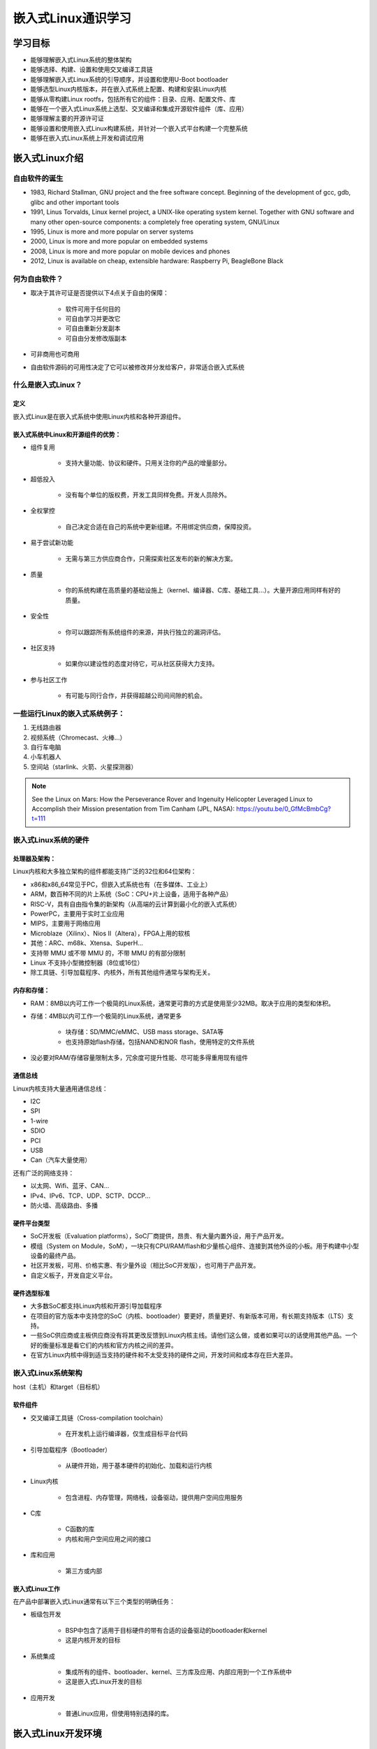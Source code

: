 嵌入式Linux通识学习
===========================================================

学习目标
~~~~~~~~~~~~~~~~~~~~~~~~~~~~~~~~~~~~~~~~~~~~~~~~~~~~~~~~~~~

* 能够理解嵌入式Linux系统的整体架构

* 能够选择、构建、设置和使用交叉编译工具链

* 能够理解嵌入式Linux系统的引导顺序，并设置和使用U-Boot bootloader

* 能够选型Linux内核版本，并在嵌入式系统上配置、构建和安装Linux内核

* 能够从零构建Linux rootfs，包括所有它的组件：目录、应用、配置文件、库

* 能够在一个嵌入式Linux系统上选型、交叉编译和集成开源软件组件（库、应用）

* 能够理解主要的开源许可证

* 能够设置和使用嵌入式Linux构建系统，并针对一个嵌入式平台构建一个完整系统

* 能够在嵌入式Linux系统上开发和调试应用

嵌入式Linux介绍
~~~~~~~~~~~~~~~~~~~~~~~~~~~~~~~~~~~~~~~~~~~~~~~~~~~~~~~~~~~

自由软件的诞生
-----------------------------------------------------------

* 1983, Richard Stallman, GNU project and the free software concept. Beginning of the development of gcc, gdb, glibc and other important tools

* 1991, Linus Torvalds, Linux kernel project, a UNIX-like operating system kernel. Together with GNU software and many other open-source components: a completely free operating system, GNU/Linux

* 1995, Linux is more and more popular on server systems

* 2000, Linux is more and more popular on embedded systems

* 2008, Linux is more and more popular on mobile devices and phones

* 2012, Linux is available on cheap, extensible hardware: Raspberry Pi, BeagleBone Black

何为自由软件？
-----------------------------------------------------------

* 取决于其许可证是否提供以下4点关于自由的保障：

    * 软件可用于任何目的

    * 可自由学习并更改它

    * 可自由重新分发副本

    * 可自由分发修改版副本

* 可非商用也可商用

* 自由软件源码的可用性决定了它可以被修改并分发给客户，非常适合嵌入式系统

什么是嵌入式Linux？
-----------------------------------------------------------

定义
^^^^^^^^^^^^^^^^^^^^^^^^^^^^^^^^^^^^^^^^^^^^^^^^^^^^^^^^^^^

嵌入式Linux是在嵌入式系统中使用Linux内核和各种开源组件。

嵌入式系统中Linux和开源组件的优势：
^^^^^^^^^^^^^^^^^^^^^^^^^^^^^^^^^^^^^^^^^^^^^^^^^^^^^^^^^^^

* 组件复用

    * 支持大量功能、协议和硬件。只用关注你的产品的增量部分。

* 超低投入

    * 没有每个单位的版权费，开发工具同样免费。开发人员除外。

* 全权掌控

    * 自己决定合适在自己的系统中更新组建。不用绑定供应商，保障投资。

* 易于尝试新功能

    * 无需与第三方供应商合作，只需探索社区发布的新的解决方案。

* 质量

    * 你的系统构建在高质量的基础设施上（kernel、编译器、C库、基础工具...）。大量开源应用同样有好的质量。

* 安全性

    * 你可以跟踪所有系统组件的来源，并执行独立的漏洞评估。

* 社区支持

    * 如果你以建设性的态度对待它，可从社区获得大力支持。

* 参与社区工作

    * 有可能与同行合作，并获得超越公司间间隙的机会。

一些运行Linux的嵌入式系统例子：
-----------------------------------------------------------

1. 无线路由器
2. 视频系统（Chromecast、火棒...）
3. 自行车电脑
4. 小车机器人
5. 空间站（starlink、火箭、火星探测器）

.. image::

    res/Linux_on_Mars.png

.. image::

    res/Linux_on_Mars_arch.png

.. note:: See the Linux on Mars: How the Perseverance Rover and Ingenuity Helicopter Leveraged Linux to Accomplish their Mission presentation from Tim Canham (JPL, NASA): https://youtu.be/0_GfMcBmbCg?t=111

嵌入式Linux系统的硬件
-----------------------------------------------------------

处理器及架构：
^^^^^^^^^^^^^^^^^^^^^^^^^^^^^^^^^^^^^^^^^^^^^^^^^^^^^^^^^^^

Linux内核和大多独立架构的组件都能支持广泛的32位和64位架构：

* x86和x86_64常见于PC，但嵌入式系统也有（在多媒体、工业上）

* ARM，数百种不同的片上系统（SoC：CPU+片上设备，适用于各种产品）

* RISC-V，具有自由指令集的新架构（从高端的云计算到最小化的嵌入式系统）

* PowerPC，主要用于实时工业应用

* MIPS，主要用于网络应用

* Microblaze（Xilinx）、Nios II（Altera），FPGA上用的软核

* 其他：ARC、m68k、Xtensa、SuperH...

* 支持带 MMU 或不带 MMU 的，不带 MMU 的有部分限制

* Linux 不支持小型微控制器（8位或16位）

* 除工具链、引导加载程序、内核外，所有其他组件通常与架构无关。

内存和存储：
^^^^^^^^^^^^^^^^^^^^^^^^^^^^^^^^^^^^^^^^^^^^^^^^^^^^^^^^^^^

* RAM：8MB以内可工作一个极简的Linux系统，通常更可靠的方式是使用至少32MB。取决于应用的类型和体积。

* 存储：4MB以内可工作一个极简的Linux系统，通常更多

    * 块存储：SD/MMC/eMMC、USB mass storage、SATA等

    * 也支持原始flash存储，包括NAND和NOR flash，使用特定的文件系统

* 没必要对RAM/存储容量限制太多，冗余度可提升性能、尽可能多得重用现有组件

通信总线
^^^^^^^^^^^^^^^^^^^^^^^^^^^^^^^^^^^^^^^^^^^^^^^^^^^^^^^^^^^

Linux内核支持大量通用通信总线：

* I2C
* SPI
* 1-wire
* SDIO
* PCI
* USB
* Can（汽车大量使用）

还有广泛的网络支持：

* 以太网、Wifi、蓝牙、CAN...
* IPv4、IPv6、TCP、UDP、SCTP、DCCP...
* 防火墙、高级路由、多播

硬件平台类型
^^^^^^^^^^^^^^^^^^^^^^^^^^^^^^^^^^^^^^^^^^^^^^^^^^^^^^^^^^^

* SoC开发板（Evaluation platforms），SoC厂商提供，昂贵、有大量内置外设，用于产品开发。

* 模组（System on Module，SoM），一块只有CPU/RAM/flash和少量核心组件、连接到其他外设的小板。用于构建中小型设备的最终产品。

* 社区开发板，可用、价格实惠、有少量外设（相比SoC开发版），也可用于产品开发。

* 自定义板子，开发自定义平台。

硬件选型标准
^^^^^^^^^^^^^^^^^^^^^^^^^^^^^^^^^^^^^^^^^^^^^^^^^^^^^^^^^^^

* 大多数SoC都支持Linux内核和开源引导加载程序

* 在项目的官方版本中支持您的SoC（内核、bootloader）要更好，质量更好、有新版本可用，有长期支持版本（LTS）支持。

* 一些SoC供应商或主板供应商没有将其更改反馈到Linux内核主线。请他们这么做，或者如果可以的话使用其他产品。一个好的衡量标准是看它们的内核和官方内核之间的差异。

* 在官方Linux内核中得到适当支持的硬件和不太受支持的硬件之间，开发时间和成本存在巨大差异。

嵌入式Linux系统架构
-----------------------------------------------------------

host（主机）和target（目标机）

.. image::
    res/host_target_arch.svg

软件组件
^^^^^^^^^^^^^^^^^^^^^^^^^^^^^^^^^^^^^^^^^^^^^^^^^^^^^^^^^^^

* 交叉编译工具链（Cross-compilation toolchain）

    * 在开发机上运行编译器，仅生成目标平台代码

* 引导加载程序（Bootloader）

    * 从硬件开始，用于基本硬件的初始化、加载和运行内核

* Linux内核

    * 包含进程、内存管理，网络栈，设备驱动，提供用户空间应用服务

* C库

    * C函数的库
    * 内核和用户空间应用之间的接口

* 库和应用

    * 第三方或内部

嵌入式Linux工作
^^^^^^^^^^^^^^^^^^^^^^^^^^^^^^^^^^^^^^^^^^^^^^^^^^^^^^^^^^^

在产品中部署嵌入式Linux通常有以下三个类型的明确任务：

* 板级包开发

    * BSP中包含了适用于目标硬件的带有合适的设备驱动的bootloader和kernel
    * 这是内核开发的目标

* 系统集成

    * 集成所有的组件、bootloader、kernel、三方库及应用、内部应用到一个工作系统中
    * 这是嵌入式Linux开发的目标

* 应用开发

    * 普通Linux应用，但使用特别选择的库。

嵌入式Linux开发环境
~~~~~~~~~~~~~~~~~~~~~~~~~~~~~~~~~~~~~~~~~~~~~~~~~~~~~~~~~~~

Linux开发用OS
-----------------------------------------------------------

强烈推荐嵌入式Linux开发者使用 GNU/Linux 作为桌面OS，原因如下：

* 所有社区工具都是为在Linux上运行而开发和设计的，在windows、macos上使用会带来麻烦。

* 一以贯之的Linux使用方式。

* WSL2用于实际开发时，有诸多弊病且无法解决，比如docker的问题。


主机和目标机的通讯
-----------------------------------------------------------

嵌入式开发的明确分割线：

* 主机（hist），开发机，高性能PC

* 目标机（target），正在开发的嵌入式系统

* 之间通过各种方式相连：

    * 串行线连接：几乎总是，调试用
    * 网络连接：经常
    * JTAG接口连接：用于low-level调试

.. image::
    res/host_target_connections.svg

串行通信程序
-----------------------------------------------------------

.. _tio: https://github.com/tio/tio

* 嵌入式开发的基础工具就是串行通信程序，好比Windows中的HyperTerminal

* Linux中有大量可选项：Minicom, Picocom, Gtkterm, Putty, screen, tmux, `tio`_(比较新)

* 推荐使用 Picocom
    
    * 语法： picocom -b BAUD_RATE /dev/SERIAL_DEVICE
    * 示例： picocom -b 115200 /dev/ttyUSB0
    * 退出： CTRL-A + CTRL-X

* 典型串口设备：

    * ttyUSBx 用于USB转串口

    * ttySx 用于真实串口端口

交叉编译工具链
~~~~~~~~~~~~~~~~~~~~~~~~~~~~~~~~~~~~~~~~~~~~~~~~~~~~~~~~~~~

定义及组件
-----------------------------------------------------------

通常GNU/Linux工作环境下的可用开发工具属于原生工具链，生成工作环境下的代码，如x86架构的。

嵌入式系统开发，通常不可能或不会使用原生工具链：

    * 目标机资源受限（存储、内存）
    * 目标机速度慢（相比桌面PC）
    * 不会在目标机上安装所有的开发工具

因此通常在桌面工作环境下使用交叉编译工具链，用于生成目标机的代码。

.. image::
    res/toolchain_definition.svg


架构元组构成及工具链前缀
-----------------------------------------------------------

大部分UNIX/Linux构建工具都依赖“架构元组”来识别机器。

示例：arm-linux-gnueabihf, mips64el-linux-gnu, arm-vendor-none-eabihf

架构元组由3或4部分组成：

1. CPU架构名：arm、risc-V、mips64el...

2. （可选）厂商名

3. 系统名，当不以操作系统为目标时为none

4. ABI/C库名

架构元组可用于：

* 配置/构建给定平台的软件
* 作为交叉编译工具的前缀，来同原生工具区分开：
    * gcc --- 原生编译器
    * arm-linux-gneeabihf-gcc --- 交叉编译器

gcc工具链的组件图
-----------------------------------------------------------

.. image::
    res/gcc_toolchains_components.svg


Binutils
^^^^^^^^^^^^^^^^^^^^^^^^^^^^^^^^^^^^^^^^^^^^^^^^^^^^^^^^^^^

.. _GNU Binutils: https://www.gnu.org/software/binutils/

Binutils是一组工具集，包含生成和操作指定CPU架构的二进制文件，通常使用ELF格式。

如：

* as，汇编器（assembler），从汇编源码生成二进制代码
* ld，链接器
* ar，ranlib，生成.a归档（静态库）
* objdump，readelf，size，nm，strings，用于检查二进制，非常有用的分析工具
* objcopy，修改二进制
* strip，剥离调试所需的部分二进制文件（缩减体积）

详见 `GNU Binutils`_

C/C++编译器
^^^^^^^^^^^^^^^^^^^^^^^^^^^^^^^^^^^^^^^^^^^^^^^^^^^^^^^^^^^

.. _GCC: https://gcc.gnu.org/

* `GCC`，GNU编译器的集合
* 支持编译C、C++、Ada、Fortan、Java、Objective-C、Objective-C++、Go...
* 可针对海量CPU架构生成代码
* GPL许可证

内核头文件
^^^^^^^^^^^^^^^^^^^^^^^^^^^^^^^^^^^^^^^^^^^^^^^^^^^^^^^^^^^

.. _include/uapi: https://elixir.bootlin.com/linux/latest/source/include/uapi/

* C标准库和编译后的程序需要与内核交互

    * 可用的系统调用，及对应编号
    * 常量定义
    * 数据结构...

* 所以，编译C标准库需要内核头文件，大量的应用也同样需要它们。

* 适用于 `<linux/...>` 和 `<asm/...>` 和其他几个目录，这些目录在 `include/uapi`_ 和 `arch/<arch>/include/uapi` 中可见

* 使用 headers_install 内核 Makefile 目标从内核源码中提取内核头文件

* 系统调用编号，在 `<asm/unistd.h>` 中

::

    #define __NR_exit       1
    #define __NR_fork       2
    #define __NR_read       3
    
* 常量定义在 `<asm-generic/fcntl.h>`，包含在 `<asm/fcntl.h>` 和 `<linux/fcntl.h>` 中

::

    #define O_RDWR 00000002

* 数据结构在 `<asm/stat.h>` 中，被 stat命令使用

::

    struct stat {
        unsigned long st_dev;
        unsigned long st_ino;
        [...]
    };

内核到用户空间的接口是向后兼容的：

* 内核开发者尽最大努力在内核升级从不破坏现有程序。否则，用户会坚持使用旧内核，这对每个人都不利。

* 因此，使用比当前运行内核要老的内核头文件的工具链生成的二进制文件可以正常工作，但不能使用新的系统调用、数据结构等。

* 使用比当前运行内核要新的内核头文件的工具链生成的二进制文件，只有在不使用最新功能的情况下才能运行，否则将崩溃。

.. note:: 更新内核不应该破坏你的程序，只要老工具链对项目有效，保留使用通常没有问题。

C标准库
^^^^^^^^^^^^^^^^^^^^^^^^^^^^^^^^^^^^^^^^^^^^^^^^^^^^^^^^^^^

glibc
"""""""""""""""""""""""""""""""""""""""""""""""""""""""""""





^^^^^^^^^^^^^^^^^^^^^^^^^^^^^^^^^^^^^^^^^^^^^^^^^^^^^^^^^^^


